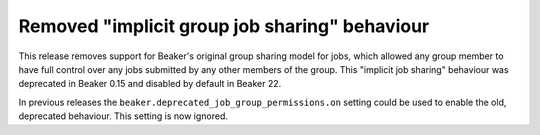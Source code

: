 Removed "implicit group job sharing" behaviour
==============================================

This release removes support for Beaker's original group sharing model for 
jobs, which allowed any group member to have full control over any jobs 
submitted by any other members of the group. This "implicit job sharing" 
behaviour was deprecated in Beaker 0.15 and disabled by default in Beaker 22.

In previous releases the ``beaker.deprecated_job_group_permissions.on`` setting 
could be used to enable the old, deprecated behaviour. This setting is now 
ignored.
